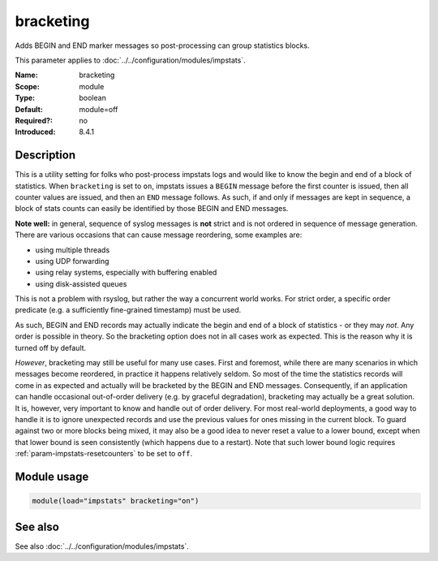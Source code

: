 .. _param-impstats-bracketing:
.. _impstats.parameter.module.bracketing:

bracketing
==========

.. index::
   single: impstats; bracketing
   single: bracketing

.. summary-start

Adds BEGIN and END marker messages so post-processing can group statistics
blocks.

.. summary-end

This parameter applies to :doc:`../../configuration/modules/impstats`.

:Name: bracketing
:Scope: module
:Type: boolean
:Default: module=off
:Required?: no
:Introduced: 8.4.1

Description
-----------
.. versionadded:: 8.4.1

This is a utility setting for folks who post-process impstats logs and would
like to know the begin and end of a block of statistics. When ``bracketing`` is
set to ``on``, impstats issues a ``BEGIN`` message before the first counter is
issued, then all counter values are issued, and then an ``END`` message follows.
As such, if and only if messages are kept in sequence, a block of stats counts
can easily be identified by those BEGIN and END messages.

**Note well:** in general, sequence of syslog messages is **not** strict and is
not ordered in sequence of message generation. There are various occasions that
can cause message reordering, some examples are:

* using multiple threads
* using UDP forwarding
* using relay systems, especially with buffering enabled
* using disk-assisted queues

This is not a problem with rsyslog, but rather the way a concurrent world works.
For strict order, a specific order predicate (e.g. a sufficiently fine-grained
timestamp) must be used.

As such, BEGIN and END records may actually indicate the begin and end of a
block of statistics - or they may *not*. Any order is possible in theory. So the
bracketing option does not in all cases work as expected. This is the reason why
it is turned off by default.

*However*, bracketing may still be useful for many use cases. First and
foremost, while there are many scenarios in which messages become reordered, in
practice it happens relatively seldom. So most of the time the statistics
records will come in as expected and actually will be bracketed by the BEGIN and
END messages. Consequently, if an application can handle occasional out-of-order
delivery (e.g. by graceful degradation), bracketing may actually be a great
solution. It is, however, very important to know and handle out of order
delivery. For most real-world deployments, a good way to handle it is to ignore
unexpected records and use the previous values for ones missing in the current
block. To guard against two or more blocks being mixed, it may also be a good
idea to never reset a value to a lower bound, except when that lower bound is
seen consistently (which happens due to a restart). Note that such lower bound
logic requires :ref:`param-impstats-resetcounters` to be set to ``off``.

Module usage
------------
.. _impstats.parameter.module.bracketing-usage:

.. code-block:: rsyslog

   module(load="impstats" bracketing="on")

See also
--------
See also :doc:`../../configuration/modules/impstats`.
